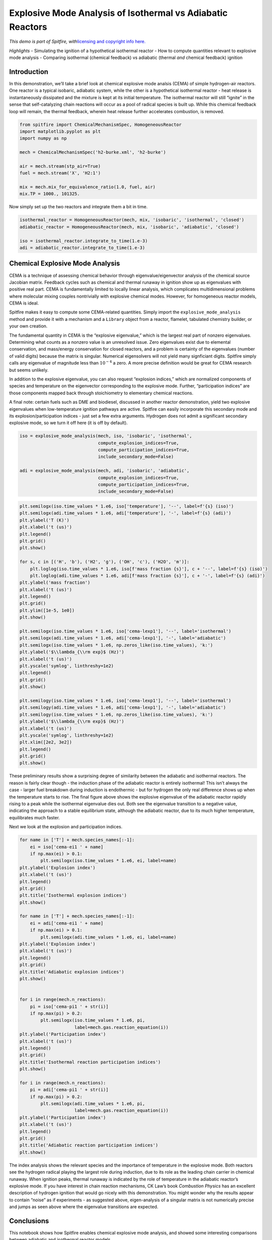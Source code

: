 Explosive Mode Analysis of Isothermal vs Adiabatic Reactors
===========================================================

*This demo is part of Spitfire, with*\ `licensing and copyright info
here. <https://github.com/sandialabs/Spitfire/blob/master/license.md>`__

*Highlights* - Simulating the ignition of a hypothetical isothermal
reactor - How to compute quantities relevant to explosive mode analysis
- Comparing isothermal (chemical feedback) vs adiabatic (thermal *and*
chemical feedback) ignition

Introduction
------------

In this demonstration, we’ll take a brief look at chemical explosive
mode analsis (CEMA) of simple hydrogen-air reactors. One reactor is a
typical isobaric, adiabatic system, while the other is a hypothetical
isothermal reactor - heat release is instantaneously dissipated and the
mixture is kept at its initial temperature. The isothermal reactor will
still “ignite” in the sense that self-catalyzing chain reactions will
occur as a pool of radical species is built up. While this chemical
feedback loop will remain, the thermal feedback, wherein heat release
further accelerates combustion, is removed.

.. code:: ipython3

    from spitfire import ChemicalMechanismSpec, HomogeneousReactor
    import matplotlib.pyplot as plt
    import numpy as np
    
    mech = ChemicalMechanismSpec('h2-burke.xml', 'h2-burke')
    
    air = mech.stream(stp_air=True)
    fuel = mech.stream('X', 'H2:1')
    
    mix = mech.mix_for_equivalence_ratio(1.0, fuel, air)
    mix.TP = 1000., 101325.

Now simply set up the two reactors and integrate them a bit in time.

.. code:: ipython3

    isothermal_reactor = HomogeneousReactor(mech, mix, 'isobaric', 'isothermal', 'closed')
    adiabatic_reactor = HomogeneousReactor(mech, mix, 'isobaric', 'adiabatic', 'closed')
    
    iso = isothermal_reactor.integrate_to_time(1.e-3)
    adi = adiabatic_reactor.integrate_to_time(1.e-3)

Chemical Explosive Mode Analysis
--------------------------------

CEMA is a technique of assessing chemical behavior through
eigenvalue/eigenvector analysis of the chemical source Jacobian matrix.
Feedback cycles such as chemical and thermal runaway in ignition show up
as eigenvalues with positive real part. CEMA is fundamentally limited to
locally linear analysis, which complicates multidimensional problems
where molecular mixing couples nontrivially with explosive chemical
modes. However, for homogeneous reactor models, CEMA is ideal.

Spitfire makes it easy to compute some CEMA-related quantities. Simply
import the ``explosive_mode_analysis`` method and provide it with a
mechanism and a ``Library`` object from a reactor, flamelet, tabulated
chemistry builder, or your own creation.

The fundamental quantity in CEMA is the “explosive eigenvalue,” which is
the largest real part of nonzero eigenvalues. Determining what counts as
a nonzero value is an unresolved issue. Zero eigenvalues exist due to
elemental conservation, and mass/energy conservation for closed
reactors, and a problem is certainty of the eigenvalues (number of valid
digits) because the matrix is singular. Numerical eigensolvers will not
yield many signficiant digits. Spitfire simply calls any eigenvalue of
magnitude less than :math:`10^{-4}` a zero. A more precise definition
would be great for CEMA research but seems unlikely.

In addition to the explosive eigenvalue, you can also request “explosion
indices,” which are normalized components of species and temperature on
the eigenvector corresponding to the explosive mode. Further,
“participation indices” are those components mapped back through
stoichiometry to elementary chemical reactions.

A final note: certain fuels such as DME and biodiesel, discussed in
another reactor demonstration, yield two explosive eigenvalues when
low-temperature ignition pathways are active. Spitfire can easily
incorporate this secondary mode and its explosion/participation indices
- just set a few extra arguments. Hydrogen does not admit a significant
secondary explosive mode, so we turn it off here (it is off by default).

.. code:: ipython3

    iso = explosive_mode_analysis(mech, iso, 'isobaric', 'isothermal',
                                  compute_explosion_indices=True,
                                  compute_participation_indices=True,
                                  include_secondary_mode=False)
    
    adi = explosive_mode_analysis(mech, adi, 'isobaric', 'adiabatic',
                                  compute_explosion_indices=True,
                                  compute_participation_indices=True,
                                  include_secondary_mode=False)

.. code:: ipython3

    plt.semilogx(iso.time_values * 1.e6, iso['temperature'], '--', label=f'{s} (iso)')
    plt.semilogx(adi.time_values * 1.e6, adi['temperature'], '-', label=f'{s} (adi)')
    plt.ylabel('T (K)')
    plt.xlabel('t (us)')
    plt.legend()
    plt.grid()
    plt.show()
    
    for s, c in [('H', 'b'), ('H2', 'g'), ('OH', 'c'), ('H2O', 'm')]:
        plt.loglog(iso.time_values * 1.e6, iso[f'mass fraction {s}'], c + '--', label=f'{s} (iso)')
        plt.loglog(adi.time_values * 1.e6, adi[f'mass fraction {s}'], c + '-', label=f'{s} (adi)')
    plt.ylabel('mass fraction')
    plt.xlabel('t (us)')
    plt.legend()
    plt.grid()
    plt.ylim([1e-5, 1e0])
    plt.show()
    
    plt.semilogx(iso.time_values * 1.e6, iso['cema-lexp1'], '--', label='isothermal')
    plt.semilogx(adi.time_values * 1.e6, adi['cema-lexp1'], '-', label='adiabatic')
    plt.semilogx(iso.time_values * 1.e6, np.zeros_like(iso.time_values), 'k:')
    plt.ylabel('$\\lambda_{\\rm exp}$ (Hz)')
    plt.xlabel('t (us)')
    plt.yscale('symlog', linthreshy=1e2)
    plt.legend()
    plt.grid()
    plt.show()
    
    plt.semilogy(iso.time_values * 1.e6, iso['cema-lexp1'], '--', label='isothermal')
    plt.semilogy(adi.time_values * 1.e6, adi['cema-lexp1'], '-', label='adiabatic')
    plt.semilogy(iso.time_values * 1.e6, np.zeros_like(iso.time_values), 'k:')
    plt.ylabel('$\\lambda_{\\rm exp}$ (Hz)')
    plt.xlabel('t (us)')
    plt.yscale('symlog', linthreshy=1e2)
    plt.xlim([2e2, 3e2])
    plt.legend()
    plt.grid()
    plt.show()
    




.. image:: isothermal_reactors_with_mode_analysis_files/isothermal_reactors_with_mode_analysis_7_0.png



.. image:: isothermal_reactors_with_mode_analysis_files/isothermal_reactors_with_mode_analysis_7_1.png



.. image:: isothermal_reactors_with_mode_analysis_files/isothermal_reactors_with_mode_analysis_7_2.png



.. image:: isothermal_reactors_with_mode_analysis_files/isothermal_reactors_with_mode_analysis_7_3.png


These preliminary results show a surprising degree of similarity between
the adiabatic and isothermal reactors. The reason is fairly clear though
- the induction phase of the adiabatic reactor is entirely isothermal!
This isn’t always the case - larger fuel breakdown during induction is
endothermic - but for hydrogen the only real difference shows up when
the temperature starts to rise. The final figure above shows the
explosive eigenvalue of the adiabatic reactor rapidly rising to a peak
while the isothermal eigenvalue dies out. Both see the eigenvalue
transition to a negative value, indicating the approach to a stable
equilibrium state, although the adiabatic reactor, due to its much
higher temperature, equilibrates much faster.

Next we look at the explosion and participation indices.

.. code:: ipython3

    for name in ['T'] + mech.species_names[:-1]:
        ei = iso['cema-ei1 ' + name]
        if np.max(ei) > 0.1:
            plt.semilogx(iso.time_values * 1.e6, ei, label=name)
    plt.ylabel('Explosion index')
    plt.xlabel('t (us)')
    plt.legend()
    plt.grid()
    plt.title('Isothermal explosion indices')
    plt.show()
    
    for name in ['T'] + mech.species_names[:-1]:
        ei = adi['cema-ei1 ' + name]
        if np.max(ei) > 0.1:
            plt.semilogx(adi.time_values * 1.e6, ei, label=name)
    plt.ylabel('Explosion index')
    plt.xlabel('t (us)')
    plt.legend()
    plt.grid()
    plt.title('Adiabatic explosion indices')
    plt.show()
    
    
    for i in range(mech.n_reactions):
        pi = iso['cema-pi1 ' + str(i)]
        if np.max(pi) > 0.2:
            plt.semilogx(iso.time_values * 1.e6, pi,
                         label=mech.gas.reaction_equation(i))
    plt.ylabel('Participation index')
    plt.xlabel('t (us)')
    plt.legend()
    plt.grid()
    plt.title('Isothermal reaction participation indices')
    plt.show()
    
    for i in range(mech.n_reactions):
        pi = adi['cema-pi1 ' + str(i)]
        if np.max(pi) > 0.2:
            plt.semilogx(adi.time_values * 1.e6, pi,
                         label=mech.gas.reaction_equation(i))
    plt.ylabel('Participation index')
    plt.xlabel('t (us)')
    plt.legend()
    plt.grid()
    plt.title('Adiabatic reaction participation indices')
    plt.show()



.. image:: isothermal_reactors_with_mode_analysis_files/isothermal_reactors_with_mode_analysis_9_0.png



.. image:: isothermal_reactors_with_mode_analysis_files/isothermal_reactors_with_mode_analysis_9_1.png



.. image:: isothermal_reactors_with_mode_analysis_files/isothermal_reactors_with_mode_analysis_9_2.png



.. image:: isothermal_reactors_with_mode_analysis_files/isothermal_reactors_with_mode_analysis_9_3.png


The index analysis shows the relevant species and the importance of
temperature in the explosive mode. Both reactors see the hydrogen
radical playing the largest role during induction, due to its role as
the leading chain carrier in chemical runaway. When ignition peaks,
thermal runaway is indicated by the role of temperature in the adiabatic
reactor’s explosive mode. If you have interest in chain reaction
mechanisms, CK Law’s book *Combustion Physics* has an excellent
description of hydrogen ignition that would go nicely with this
demonstration. You might wonder why the results appear to contain
“noise” as if experiments - as suggested above, eigen-analysis of a
singular matrix is not numerically precise and jumps as seen above where
the eigenvalue transitions are expected.

Conclusions
-----------

This notebook shows how Spitfire enables chemical explosive mode
analysis, and showed some interesting comparisons between adiabatic and
isothermal reactor models.

